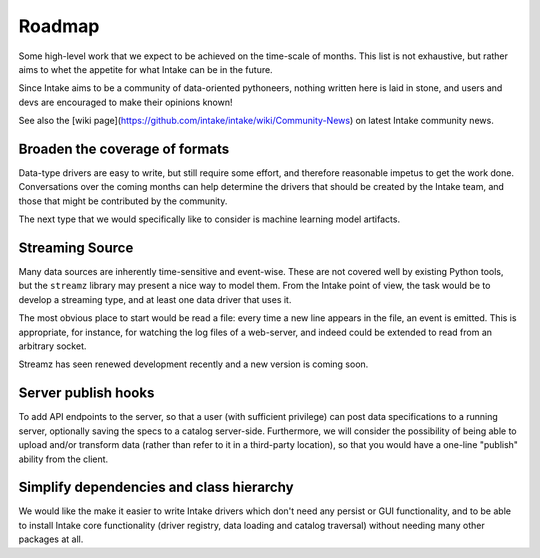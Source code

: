 .. _roadmap:

Roadmap
=======

Some high-level work that we expect to be achieved on the time-scale of months. This list
is not exhaustive, but rather aims to whet the appetite for what Intake can be in the future.

Since Intake aims to be a community of data-oriented pythoneers, nothing written here is laid in
stone, and users and devs are encouraged to make their opinions known!

See also the [wiki page](https://github.com/intake/intake/wiki/Community-News) on latest Intake
community news.

Broaden the coverage of formats
-------------------------------

Data-type drivers are easy to write, but still require some effort, and therefore reasonable
impetus to get the work done. Conversations over the coming months can help determine the
drivers that should be created by the Intake team, and those that might be contributed by the
community.

The next type that we would specifically like to consider is machine learning
model artifacts.

Streaming Source
----------------

Many data sources are inherently time-sensitive and event-wise. These are not covered well by existing
Python tools, but the ``streamz`` library may present a nice way to model them. From the Intake point of
view, the task would be to develop a streaming type, and at least one data driver that uses it.

The most obvious place to start would be read a file: every time a new line appears in the file, an event
is emitted. This is appropriate, for instance, for watching the log files of a web-server, and indeed could
be extended to read from an arbitrary socket.

Streamz has seen renewed development recently and a new version is coming soon.

Server publish hooks
--------------------

To add API endpoints to the server, so that a user (with sufficient privilege) can post data
specifications to a running server, optionally saving the specs to a catalog server-side. Furthermore,
we will consider the possibility of being able to upload and/or transform data
(rather than refer to it in a third-party location), so that you would have a one-line "publish"
ability from the client.

Simplify dependencies and class hierarchy
-----------------------------------------

We would like the make it easier to write Intake drivers which don't need any
persist or GUI functionality, and to be able to install Intake core
functionality (driver registry, data loading and catalog traversal) without
needing many other packages at all.

